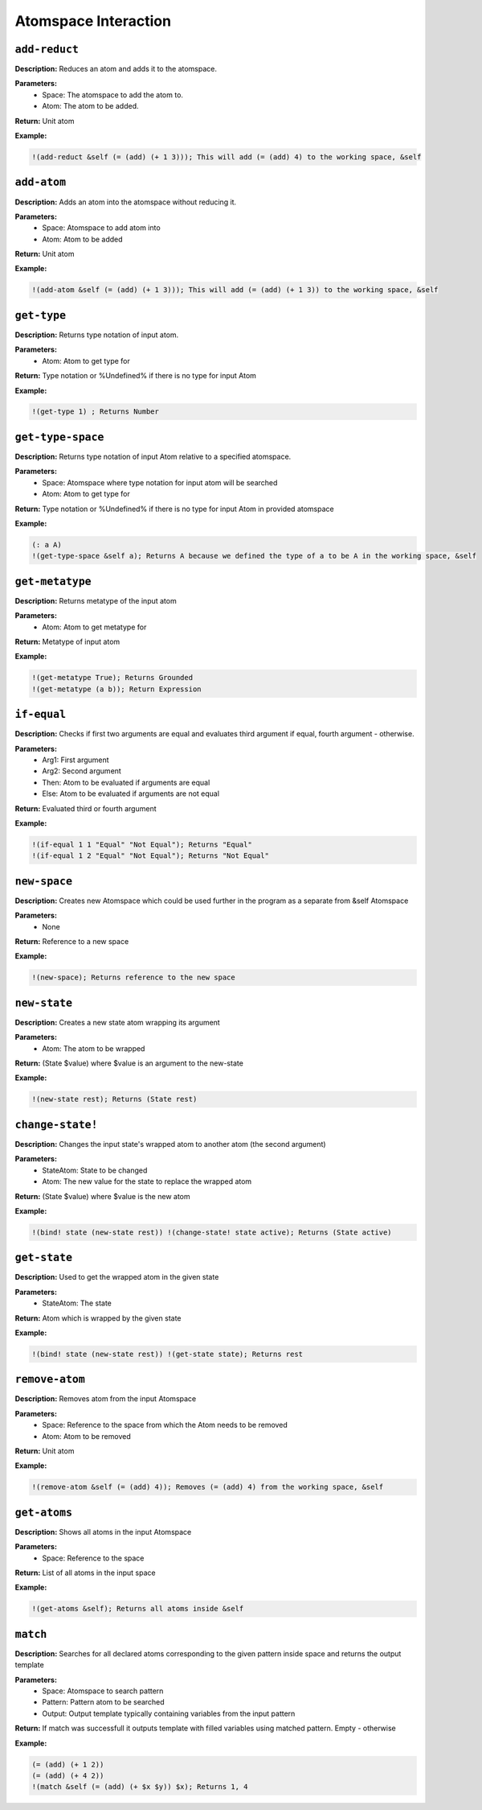 Atomspace Interaction
=====================

``add-reduct``
--------------

**Description:** Reduces an atom and adds it to the atomspace.

**Parameters:**
    - Space: The atomspace to add the atom to.
    - Atom: The atom to be added.

**Return:** Unit atom

**Example:**

.. code-block:: metta

    !(add-reduct &self (= (add) (+ 1 3))); This will add (= (add) 4) to the working space, &self

``add-atom``
----------

**Description:** Adds an atom into the atomspace without reducing it.

**Parameters:**
    - Space: Atomspace to add atom into
    - Atom: Atom to be added

**Return:** Unit atom

**Example:**

.. code-block:: metta

    !(add-atom &self (= (add) (+ 1 3))); This will add (= (add) (+ 1 3)) to the working space, &self

``get-type``
------------

**Description:** Returns type notation of input atom.

**Parameters:**
    - Atom: Atom to get type for

**Return:** Type notation or %Undefined% if there is no type for input Atom

**Example:**

.. code-block:: metta

    !(get-type 1) ; Returns Number

``get-type-space``
----------------

**Description:** Returns type notation of input Atom relative to a specified atomspace.

**Parameters:**
    - Space: Atomspace where type notation for input atom will be searched
    - Atom: Atom to get type for

**Return:** Type notation or %Undefined% if there is no type for input Atom in provided atomspace

**Example:**

.. code-block:: metta

    (: a A)
    !(get-type-space &self a); Returns A because we defined the type of a to be A in the working space, &self

``get-metatype``
----------------

**Description:** Returns metatype of the input atom

**Parameters:**
    - Atom: Atom to get metatype for

**Return:** Metatype of input atom

**Example:**

.. code-block:: metta

    !(get-metatype True); Returns Grounded
    !(get-metatype (a b)); Return Expression

``if-equal``
------------

**Description:** Checks if first two arguments are equal and evaluates third argument if equal, fourth argument - otherwise.

**Parameters:**
    - Arg1: First argument
    - Arg2: Second argument
    - Then: Atom to be evaluated if arguments are equal
    - Else: Atom to be evaluated if arguments are not equal

**Return:** Evaluated third or fourth argument

**Example:**

.. code-block:: metta

    !(if-equal 1 1 "Equal" "Not Equal"); Returns "Equal"
    !(if-equal 1 2 "Equal" "Not Equal"); Returns "Not Equal"

``new-space``
-------------

**Description:** Creates new Atomspace which could be used further in the program as a separate from &self Atomspace

**Parameters:**
    - None

**Return:** Reference to a new space

**Example:**

.. code-block:: metta

    !(new-space); Returns reference to the new space

``new-state``
-------------

**Description:** Creates a new state atom wrapping its argument

**Parameters:**
    - Atom: The atom to be wrapped

**Return:** (State $value) where $value is an argument to the new-state

**Example:**

.. code-block:: metta

    !(new-state rest); Returns (State rest)

``change-state!``
-------------

**Description:** Changes the input state's wrapped atom to another atom (the second argument)

**Parameters:**
    - StateAtom: State to be changed
    - Atom: The new value for the state to replace the wrapped atom

**Return:** (State $value) where $value is the new atom

**Example:**

.. code-block:: metta

    !(bind! state (new-state rest)) !(change-state! state active); Returns (State active)

``get-state``
-------------

**Description:** Used to get the wrapped atom in the given state

**Parameters:**
    - StateAtom: The state

**Return:** Atom which is wrapped by the given state

**Example:**

.. code-block:: metta

    !(bind! state (new-state rest)) !(get-state state); Returns rest

``remove-atom``
-------------

**Description:** Removes atom from the input Atomspace

**Parameters:**
    - Space: Reference to the space from which the Atom needs to be removed
    - Atom: Atom to be removed

**Return:** Unit atom

**Example:**

.. code-block:: metta

    !(remove-atom &self (= (add) 4)); Removes (= (add) 4) from the working space, &self

``get-atoms``
-----------

**Description:** Shows all atoms in the input Atomspace

**Parameters:**
    - Space: Reference to the space

**Return:** List of all atoms in the input space

**Example:**

.. code-block:: metta

    !(get-atoms &self); Returns all atoms inside &self

``match``
-------

**Description:** Searches for all declared atoms corresponding to the given pattern inside space and returns the output template

**Parameters:**
    - Space: Atomspace to search pattern
    - Pattern: Pattern atom to be searched
    - Output: Output template typically containing variables from the input pattern

**Return:** If match was successfull it outputs template with filled variables using matched pattern. Empty - otherwise

**Example:**

.. code-block:: metta

    (= (add) (+ 1 2))
    (= (add) (+ 4 2))
    !(match &self (= (add) (+ $x $y)) $x); Returns 1, 4